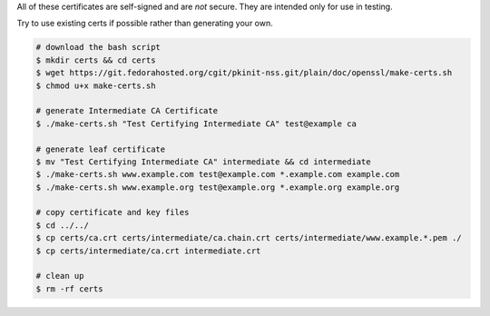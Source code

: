 All of these certificates are self-signed and are *not* secure. They are intended
only for use in testing.

Try to use existing certs if possible rather than generating your own.

.. code-block:: cmd

  # download the bash script
  $ mkdir certs && cd certs
  $ wget https://git.fedorahosted.org/cgit/pkinit-nss.git/plain/doc/openssl/make-certs.sh
  $ chmod u+x make-certs.sh
  
  # generate Intermediate CA Certificate
  $ ./make-certs.sh "Test Certifying Intermediate CA" test@example ca
  
  # generate leaf certificate
  $ mv "Test Certifying Intermediate CA" intermediate && cd intermediate
  $ ./make-certs.sh www.example.com test@example.com *.example.com example.com
  $ ./make-certs.sh www.example.org test@example.org *.example.org example.org
  
  # copy certificate and key files
  $ cd ../../
  $ cp certs/ca.crt certs/intermediate/ca.chain.crt certs/intermediate/www.example.*.pem ./
  $ cp certs/intermediate/ca.crt intermediate.crt
  
  # clean up
  $ rm -rf certs
